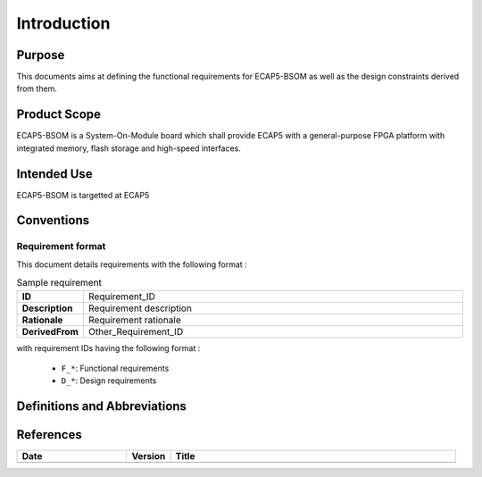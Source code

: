 Introduction
============

Purpose
-------

This documents aims at defining the functional requirements for ECAP5-BSOM as well as the design constraints derived from them.

Product Scope
-------------

ECAP5-BSOM is a System-On-Module board which shall provide ECAP5 with a general-purpose FPGA platform with integrated memory, flash storage and high-speed interfaces.

Intended Use
-------------------------

ECAP5-BSOM is targetted at ECAP5 

Conventions
-----------

Requirement format
^^^^^^^^^^^^^^^^^^

This document details requirements with the following format :

.. list-table:: Sample requirement
  :width: 100%
  :widths: 10 90

  * - **ID**
    - Requirement_ID

  * - **Description**
    - Requirement description

  * - **Rationale**
    - Requirement rationale

  * - **DerivedFrom**
    - Other_Requirement_ID

with requirement IDs having the following format :

  * ``F_*``: Functional requirements
  * ``D_*``: Design requirements

Definitions and Abbreviations
-----------------------------

References
----------

.. list-table::
  :header-rows: 1
  :widths: 25 10 65
  
  * - Date
    - Version
    - Title

  * - 
    -
    -
